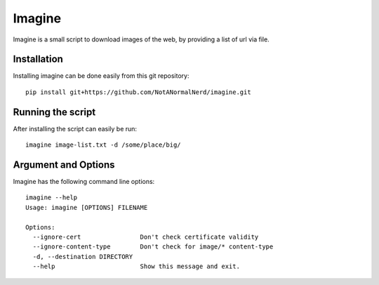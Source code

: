 Imagine
=======

Imagine is a small script to download images of the web, by providing a list of url via file.

Installation
------------
Installing imagine can be done easily from this git repository::

    pip install git+https://github.com/NotANormalNerd/imagine.git

Running the script
------------------
After installing the script can easily be run::

    imagine image-list.txt -d /some/place/big/

Argument and Options
--------------------
Imagine has the following command line options::

    imagine --help
    Usage: imagine [OPTIONS] FILENAME

    Options:
      --ignore-cert                Don't check certificate validity
      --ignore-content-type        Don't check for image/* content-type
      -d, --destination DIRECTORY
      --help                       Show this message and exit.
